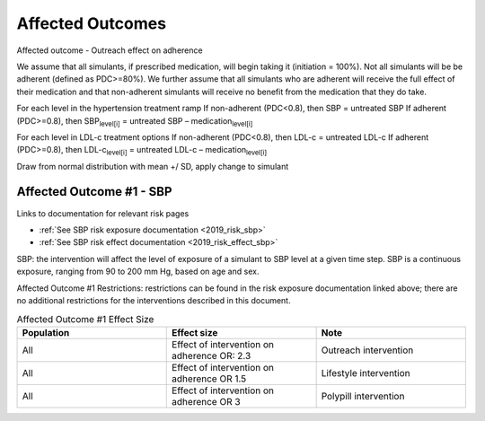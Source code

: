 Affected Outcomes
*****************

Affected outcome - Outreach effect on adherence

We assume that all simulants, if prescribed medication, will begin taking it (initiation = 100%). Not all simulants will be be adherent (defined as PDC>=80%). We further assume that all simulants who are adherent will receive the full effect of their medication and that non-adherent simulants will receive no benefit from the medication that they do take. 

For each level in the hypertension treatment ramp
If non-adherent (PDC<0.8), then SBP = untreated SBP
If adherent (PDC>=0.8), then SBP\ :sub:`level[i]` = untreated SBP – medication\ :sub:`level[i]` 

For each level in LDL-c treatment options
If non-adherent (PDC<0.8), then LDL-c = untreated LDL-c
If adherent (PDC>=0.8), then LDL-c\ :sub:`level[i]` = untreated LDL-c – medication\ :sub:`level[i]` 

Draw from normal distribution with mean +/ SD, apply change to simulant

.. todo::

  Consider updating assumption around initiation of treatment. 
  Consider relaxing assumptions about adherence and medication effectiveness - e.g., 0-49% PDC would receieve no effect of medication, 50-79% PDC would receive 50% effect of medication, >=80% would receive full effectiveness. 
  

Affected Outcome #1 - SBP
+++++++++++++++++++++++++

Links to documentation for relevant risk pages

* :ref:`See SBP risk exposure documentation <2019_risk_sbp>`

* :ref:`See SBP risk effect documentation <2019_risk_effect_sbp>`

SBP: the intervention will affect the level of exposure of a simulant to SBP level at a given time step. SBP is a continuous exposure, ranging from 90 to 200 mm Hg, based on age and sex.

Affected Outcome #1 Restrictions: restrictions can be found in the risk exposure documentation linked above; there are no additional restrictions for the interventions described in this document.

.. list-table:: Affected Outcome #1 Effect Size
  :widths: 15 15 15 
  :header-rows: 1

  * - Population
    - Effect size
    - Note
  * - All
    - Effect of intervention on adherence OR: 2.3
    - Outreach intervention
  * - All
    - Effect of intervention on adherence OR 1.5
    - Lifestyle intervention
  * - All
    - Effect of intervention on adherence OR 3
    - Polypill intervention    


.. todo::

  Some people won’t take the medication (assuming 100% initiation; lack of adherence) 
  Some people will take it for only some amount of time (adherence status = non adherent)** Future work [contribute to efficacy/effectiveness treatment gap]
  For people taking their med, this is how the sim should change their exposure (adherence status = adherent) [assume clinical trial efficacy]

  Describe exactly *how* to apply the effect sizes to the affected measures documented above in zenon we did something like your first proposal where people had some probability of being adherent, and were adherent or not which was unvarying